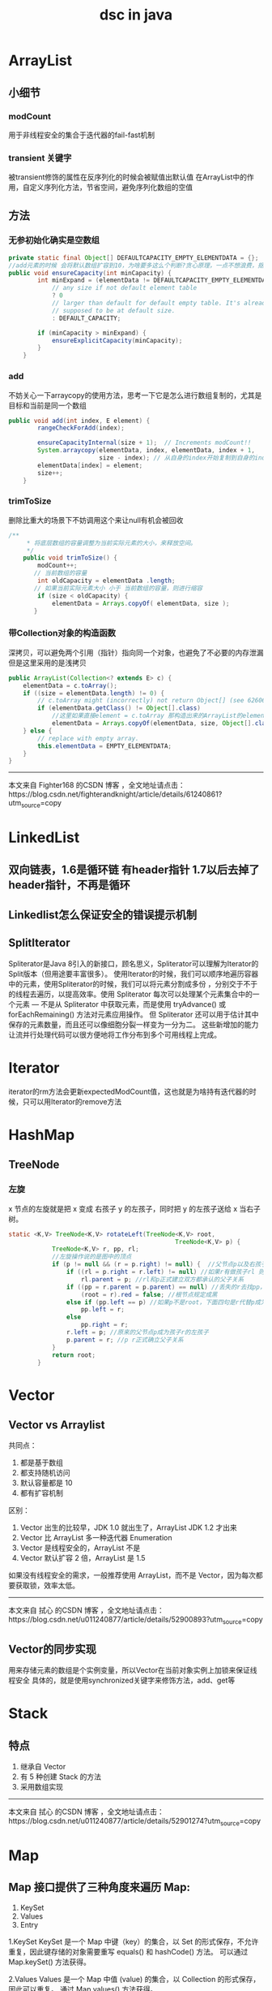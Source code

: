 #+title: dsc in java
* ArrayList
** 小细节
*** modCount
用于非线程安全的集合于迭代器的fail-fast机制
*** transient 关键字
被transient修饰的属性在反序列化的时候会被赋值出默认值
在ArrayList中的作用，自定义序列化方法，节省空间，避免序列化数组的空值
** 方法
*** 无参初始化确实是空数组
#+BEGIN_SRC java
  private static final Object[] DEFAULTCAPACITY_EMPTY_ELEMENTDATA = {};
  //add元素的时候 会将默认数组扩容到10，为啥要多这么个判断?贪心原理，一点不想浪费，抠！！
  public void ensureCapacity(int minCapacity) {
          int minExpand = (elementData != DEFAULTCAPACITY_EMPTY_ELEMENTDATA)
              // any size if not default element table
              ? 0
              // larger than default for default empty table. It's already
              // supposed to be at default size.
              : DEFAULT_CAPACITY;

          if (minCapacity > minExpand) {
              ensureExplicitCapacity(minCapacity);
          }
      }
#+END_SRC
*** add
不妨关心一下arraycopy的使用方法，思考一下它是怎么进行数组复制的，尤其是目标和当前是同一个数组
#+BEGIN_SRC java
  public void add(int index, E element) {
          rangeCheckForAdd(index);

          ensureCapacityInternal(size + 1);  // Increments modCount!!
          System.arraycopy(elementData, index, elementData, index + 1,
                           size - index); // 从自身的index开始复制到自身的index+1开始，这么用也行啊
          elementData[index] = element;
          size++;
      }
#+END_SRC
*** trimToSize
删除比重大的场景下不妨调用这个来让null有机会被回收
#+BEGIN_SRC java
  /**
       ,* 将底层数组的容量调整为当前实际元素的大小，来释放空间。
       ,*/
      public void trimToSize() {
          modCount++;
         // 当前数组的容量
          int oldCapacity = elementData .length;
         // 如果当前实际元素大小 小于 当前数组的容量，则进行缩容
          if (size < oldCapacity) {
              elementData = Arrays.copyOf( elementData, size );
         }
#+END_SRC
*** 带Collection对象的构造函数
深拷贝，可以避免两个引用（指针）指向同一个对象，也避免了不必要的内存泄漏
但是这里采用的是浅拷贝
#+BEGIN_SRC java
  public ArrayList(Collection<? extends E> c) {
      elementData = c.toArray();
      if ((size = elementData.length) != 0) {
          // c.toArray might (incorrectly) not return Object[] (see 6260652)
          if (elementData.getClass() != Object[].class)
              //这里如果直接element = c.toArray 那构造出来的ArrayList的element就不一定是Object[]
              elementData = Arrays.copyOf(elementData, size, Object[].class);
      } else {
          // replace with empty array.
          this.elementData = EMPTY_ELEMENTDATA;
      }
  }

#+END_SRC

---------------------

本文来自 Fighter168 的CSDN 博客 ，全文地址请点击：https://blog.csdn.net/fighterandknight/article/details/61240861?utm_source=copy 
* LinkedList
** 双向链表，1.6是循环链 有header指针 1.7以后去掉了header指针，不再是循环
** Linkedlist怎么保证安全的错误提示机制
** SplitIterator
Spliterator是Java 8引入的新接口，顾名思义，Spliterator可以理解为Iterator的Split版本（但用途要丰富很多）。
使用Iterator的时候，我们可以顺序地遍历容器中的元素，使用Spliterator的时候，我们可以将元素分割成多份
，分别交于不于的线程去遍历，以提高效率。使用 Spliterator 每次可以处理某个元素集合中的一个元素 
— 不是从 Spliterator 中获取元素，而是使用 tryAdvance() 或 forEachRemaining() 方法对元素应用操作。
但 Spliterator 还可以用于估计其中保存的元素数量，而且还可以像细胞分裂一样变为一分为二。
这些新增加的能力让流并行处理代码可以很方便地将工作分布到多个可用线程上完成。
* Iterator
iterator的rm方法会更新expectedModCount值，这也就是为啥持有迭代器的时候，只可以用Iterator的remove方法
* HashMap
** TreeNode
*** 左旋
x 节点的左旋就是把 x 变成 右孩子 y 的左孩子，同时把 y 的左孩子送给 x 当右子树。
#+BEGIN_SRC java
  static <K,V> TreeNode<K,V> rotateLeft(TreeNode<K,V> root,
                                                TreeNode<K,V> p) {
              TreeNode<K,V> r, pp, rl;
              //左旋操作说的是图中的顶点
              if (p != null && (r = p.right) != null) {  //父节点p以及右孩子r不为空的前提下
                  if ((rl = p.right = r.left) != null) //如果r有做孩子rl 则把它p的右孩子上，此时p丢失了原来的右孩子r
                      rl.parent = p; //rl和p正式建立双方都承认的父子关系
                  if ((pp = r.parent = p.parent) == null) //丢失的r去找pp，想要成为pp的孩子
                      (root = r).red = false; //根节点规定成黑
                  else if (pp.left == p) //如果p不是root，下面四句是r代替p成为pp的孩子
                      pp.left = r; 
                  else 
                      pp.right = r;
                  r.left = p; //原来的父节点p成为孩子r的左孩子
                  p.parent = r; //p r正式确立父子关系
              }
              return root;
          }
#+END_SRC
* Vector
** Vector vs Arraylist
共同点：
1. 都是基于数组
2. 都支持随机访问
3. 默认容量都是 10
4. 都有扩容机制

区别：
1. Vector 出生的比较早，JDK 1.0 就出生了，ArrayList JDK 1.2 才出来
2. Vector 比 ArrayList 多一种迭代器 Enumeration
3. Vector 是线程安全的，ArrayList 不是
4. Vector 默认扩容 2 倍，ArrayList 是 1.5
如果没有线程安全的需求，一般推荐使用 ArrayList，而不是 Vector，因为每次都要获取锁，效率太低。

---------------------

本文来自 拭心 的CSDN 博客 ，全文地址请点击：https://blog.csdn.net/u011240877/article/details/52900893?utm_source=copy 
** Vector的同步实现
用来存储元素的数组是个实例变量，所以Vector在当前对象实例上加锁来保证线程安全
具体的，就是使用synchronized关键字来修饰方法，add、get等
* Stack
** 特点
1. 继承自 Vector
2. 有 5 种创建 Stack 的方法
3. 采用数组实现

---------------------

本文来自 拭心 的CSDN 博客 ，全文地址请点击：https://blog.csdn.net/u011240877/article/details/52901274?utm_source=copy 
* Map
** Map 接口提供了三种角度来遍历 Map:
1. KeySet
2. Values
3. Entry

1.KeySet
KeySet 是一个 Map 中键（key）的集合，以 Set 的形式保存，不允许重复，因此键存储的对象需要重写 equals() 和 hashCode() 方法。
可以通过 Map.keySet() 方法获得。

2.Values
Values 是一个 Map 中值 (value) 的集合，以 Collection 的形式保存，因此可以重复。
通过 Map.values() 方法获得。

3.Entry
Entry 是 Map 接口中的静态内部接口，表示一个键值对的映射.

---------------------

本文来自 拭心 的CSDN 博客 ，全文地址请点击：https://blog.csdn.net/u011240877/article/details/52929523?utm_source=copy 
* AbstractMap
** 两个成员
#+BEGIN_SRC java
      transient Set<K>        keySet;
      transient Collection<V> values;
#+END_SRC
* HashMap
** 特点
结合平时使用，可以了解到 HashMap 大概具有以下特点：

底层实现是 链表+数组，JDK 8 后又加了 红黑树
实现了 Map 全部的方法
key 用 Set 存放，所以想做到 key 不允许重复，key 对应的类需要重写 hashCode 和 equals 方法
允许空键和空值（但空键只有一个，且放在第一位，下面会介绍）
元素是无序的，而且顺序会不定时改变
插入、获取的时间复杂度基本是 O(1)（前提是有适当的哈希函数，让元素分布在均匀的位置）
遍历整个 Map 需要的时间与 桶(数组) 的长度成正比（因此初始化时 HashMap 的容量不宜太大）
两个关键因子：初始容量、加载因子
除了不允许 null 并且同步，Hashtable 几乎和他一样。

---------------------

本文来自 拭心 的CSDN 博客 ，全文地址请点击：https://blog.csdn.net/u011240877/article/details/53351188?utm_source=copy 
** resize()
扩容过程中几个关键的点：

新初始化哈希表时，容量为默认容量，阈值为 容量*加载因子
已有哈希表扩容时，容量、阈值均翻倍
如果之前这个桶的节点类型是树，需要把新哈希表里当前桶也变成树形结构
复制给新哈希表中需要重新索引（rehash），这里采用的计算方法是 
e.hash & (newCap - 1)，等价于 e.hash % newCap
结合扩容源码可以发现扩容的确开销很大，需要迭代所有的元素，rehash、赋值，还得保留原来的数据结构。

所以在使用的时候，最好在初始化的时候就指定好 HashMap 的长度，尽量避免频繁 resize()。

---------------------

本文来自 拭心 的CSDN 博客 ，全文地址请点击：https://blog.csdn.net/u011240877/article/details/53351188?utm_source=copy 
** 为什么哈希表的容量一定要是 2的整数次幂
1. 使用减法替代取模，提升计算效率；
2. 为了使不同 hash 值发生碰撞的概率更小，尽可能促使元素在哈希表中均匀地散列。


---------------------

本文来自 拭心 的CSDN 博客 ，全文地址请点击：https://blog.csdn.net/u011240877/article/details/53351188?utm_source=copy 
** HashMap 允许 key, value 为 null，同时他们都保存在第一个桶中。
key为null hash结果为0
** HashMap的三个阈值属性
TREEIFY_THRESHOLD
UNTREEIFY_THRESHOLD
MIN_TREEIFY_CAPACITY //当table.length超过这个阈值时，才应考虑将桶中node链变为红黑树

---------------------

本文来自 拭心 的CSDN 博客 ，全文地址请点击：https://blog.csdn.net/u011240877/article/details/53358305?utm_source=copy 
** 红黑树的比较器在哪里？
按hash值比，相同再按key比
** 问题
*** Collections.synchronizedMap和ConcurrentHashMap的比较
* ConCurrentHashMap
** 摒弃了Segment（锁段）的概念，而是启用了一种全新的方式实现,利用CAS算法。
主要设计上的变化有以下几点:

不采用segment而采用node，锁住node来实现减小锁粒度。
设计了MOVED状态 当resize的中过程中 线程2还在put数据，线程2会帮助resize。
使用3个CAS操作来确保node的一些操作的原子性，这种方式代替了锁。
sizeCtl的不同值来代表不同含义，起到了控制的作用。
至于为什么JDK8中使用synchronized而不是ReentrantLock，我猜是因为JDK8中对synchronized有了足够的优化吧。
** 为了并发增加的辅助类
** sizeCtl
#+BEGIN_SRC java
  //负数代表正在进行初始化或扩容操作
  //-1代表正在初始化
  //-N 表示有N-1个线程正在进行扩容操作
  //正数或0代表hash表还没有被初始化，这个数值表示初始化或下一次进行扩容的大小，这一点类似于扩容阈值的概念

  private transient volatile int sizeCtl;
#+END_SRC
** Node内部类
#+BEGIN_SRC java
  static class Node<K,V> implements Map.Entry<K,V> {
      final int hash;
      final K key;
      volatile V val;//加了volatile
      volatile Node<K,V> next
  }
#+END_SRC
** 总结：分段相当于hbase中的分region啊
ConcurrentHashMap中的get、containsKey、put、putIfAbsent、replace、Remove、clear操作
由于前面提到Segment中对HashEntry数组以及数组项中的节点链遍历操作是线程安全的，因而get、containsKey操作只需要找到相应的Segment实例，
通过Segment实例找到节点链，然后在segment内遍历HashEntry数组即可。
而对于ConcurrentHashMap中的size、containsValue、contains、isEmpty操作
因为这些操作需要全局扫瞄整个Map，正常情况下需要先获得所有Segment实例的锁，然后做相应的查找、计算得到结果，再解锁，返回值。
然而为了竟可能的减少锁对性能的影响，Doug Lea在这里并没有直接加锁，而是先尝试的遍历查找、计算2遍，
如果两遍遍历过程中整个Map没有发生修改（即两次所有Segment实例中modCount值的和一致），则可以认为整个查找、计算过程中Map没有发生改变，
我们计算的结果是正确的，否则，在顺序的在所有Segment实例加锁，计算，解锁，然后返回。
* Set
Set中无重复元素，无序
** 两个实现
1. 散列存放：HashSet
2. 有序存放：TreeSet
3. 当调用add（Object）方法时候，
首先会调用Object的hashCode方法判hashCode是否已经存在，如不存在则直接插入元素；
* 零碎问题待整理
RandomAccess
深拷贝浅拷贝
https://blog.csdn.net/u011240877/article/details/52743564

Stream<E> stream()
Stream<E> parallelStream()

---------------------

本文来自 拭心 的CSDN 博客 ，全文地址请点击：https://blog.csdn.net/u011240877/article/details/52773577?utm_source=copy 
